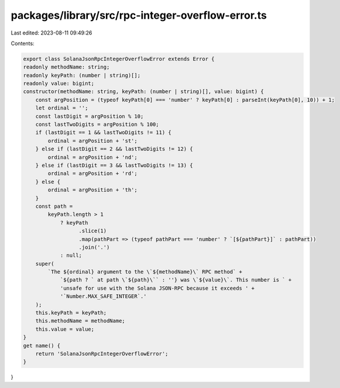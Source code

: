 packages/library/src/rpc-integer-overflow-error.ts
==================================================

Last edited: 2023-08-11 09:49:26

Contents:

.. code-block:: ts

    export class SolanaJsonRpcIntegerOverflowError extends Error {
    readonly methodName: string;
    readonly keyPath: (number | string)[];
    readonly value: bigint;
    constructor(methodName: string, keyPath: (number | string)[], value: bigint) {
        const argPosition = (typeof keyPath[0] === 'number' ? keyPath[0] : parseInt(keyPath[0], 10)) + 1;
        let ordinal = '';
        const lastDigit = argPosition % 10;
        const lastTwoDigits = argPosition % 100;
        if (lastDigit == 1 && lastTwoDigits != 11) {
            ordinal = argPosition + 'st';
        } else if (lastDigit == 2 && lastTwoDigits != 12) {
            ordinal = argPosition + 'nd';
        } else if (lastDigit == 3 && lastTwoDigits != 13) {
            ordinal = argPosition + 'rd';
        } else {
            ordinal = argPosition + 'th';
        }
        const path =
            keyPath.length > 1
                ? keyPath
                      .slice(1)
                      .map(pathPart => (typeof pathPart === 'number' ? `[${pathPart}]` : pathPart))
                      .join('.')
                : null;
        super(
            `The ${ordinal} argument to the \`${methodName}\` RPC method` +
                `${path ? ` at path \`${path}\`` : ''} was \`${value}\`. This number is ` +
                'unsafe for use with the Solana JSON-RPC because it exceeds ' +
                '`Number.MAX_SAFE_INTEGER`.'
        );
        this.keyPath = keyPath;
        this.methodName = methodName;
        this.value = value;
    }
    get name() {
        return 'SolanaJsonRpcIntegerOverflowError';
    }
}



